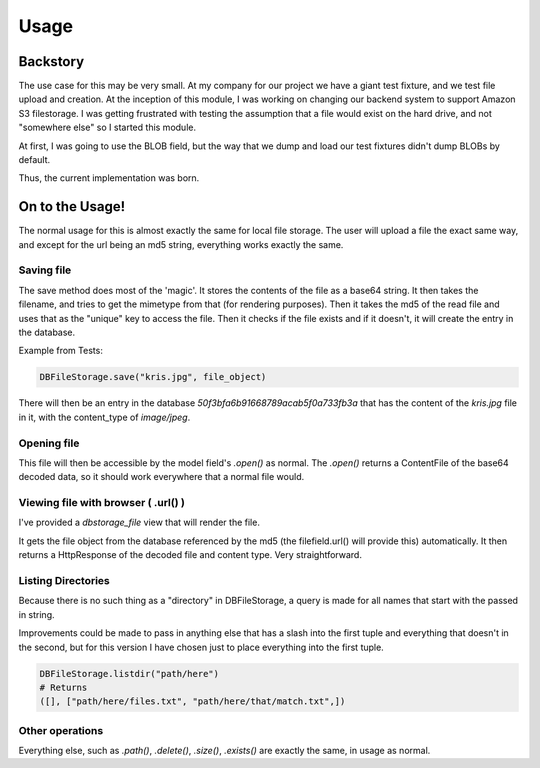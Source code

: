 Usage
=====

Backstory
---------

The use case for this may be very small. At my company for our project we have
a giant test fixture, and we test file upload and creation. At the inception of
this module, I was working on changing our backend system to support Amazon S3
filestorage. I was getting frustrated with testing the assumption that a file
would exist on the hard drive, and not "somewhere else" so I started this module.

At first, I was going to use the BLOB field, but the way that we dump and load
our test fixtures didn't dump BLOBs by default.

Thus, the current implementation was born.


On to the Usage!
----------------

The normal usage for this is almost exactly the same for local file storage.
The user will upload a file the exact same way, and except for the url being an
md5 string, everything works exactly the same.

Saving file
~~~~~~~~~~~

The save method does most of the 'magic'. It stores the contents of the file as
a base64 string.  It then takes the filename, and tries to get the mimetype from
that (for rendering purposes). Then it takes the md5 of the read file and uses
that as the "unique" key to access the file. Then it checks if the file exists
and if it doesn't, it will create the entry in the database.

Example from Tests:

.. code:: python

    DBFileStorage.save("kris.jpg", file_object)

There will then be an entry in the database `50f3bfa6b91668789acab5f0a733fb3a`
that has the content of the `kris.jpg` file in it, with the content_type of
`image/jpeg`.

Opening file
~~~~~~~~~~~~

This file will then be accessible by the model field's `.open()` as normal.
The `.open()` returns a ContentFile of the base64 decoded data, so it should
work everywhere that a normal file would.

Viewing file with browser ( .url() )
~~~~~~~~~~~~~~~~~~~~~~~~~~~~~~~~~~~~

I've provided a `dbstorage_file` view that will render the file.

It gets the file object from the database referenced by the md5 (the
filefield.url() will provide this) automatically. It then returns a
HttpResponse of the decoded file and content type. Very straightforward.


Listing Directories
~~~~~~~~~~~~~~~~~~~
Because there is no such thing as a "directory" in DBFileStorage, a query is made
for all names that start with the passed in string.

Improvements could be made to pass in anything else that has a slash into the first
tuple and everything that doesn't in the second, but for this version I have chosen
just to place everything into the first tuple.

.. code:: python

    DBFileStorage.listdir("path/here")
    # Returns
    ([], ["path/here/files.txt", "path/here/that/match.txt",])


Other operations
~~~~~~~~~~~~~~~~

Everything else, such as `.path()`, `.delete()`, `.size()`, `.exists()` are
exactly the same, in usage as normal.



